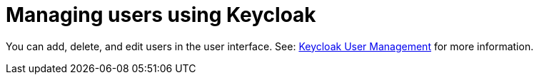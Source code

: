// Module included in the following assemblies:
//
// assembly_configuring-authorization.adoc

[id="managing-users-using-keycloak_{context}"]
= Managing users using Keycloak

You can add, delete, and edit users in the user interface. See: https://www.keycloak.org/docs/latest/server_admin/index.html#user-management[Keycloak User Management] for more information.